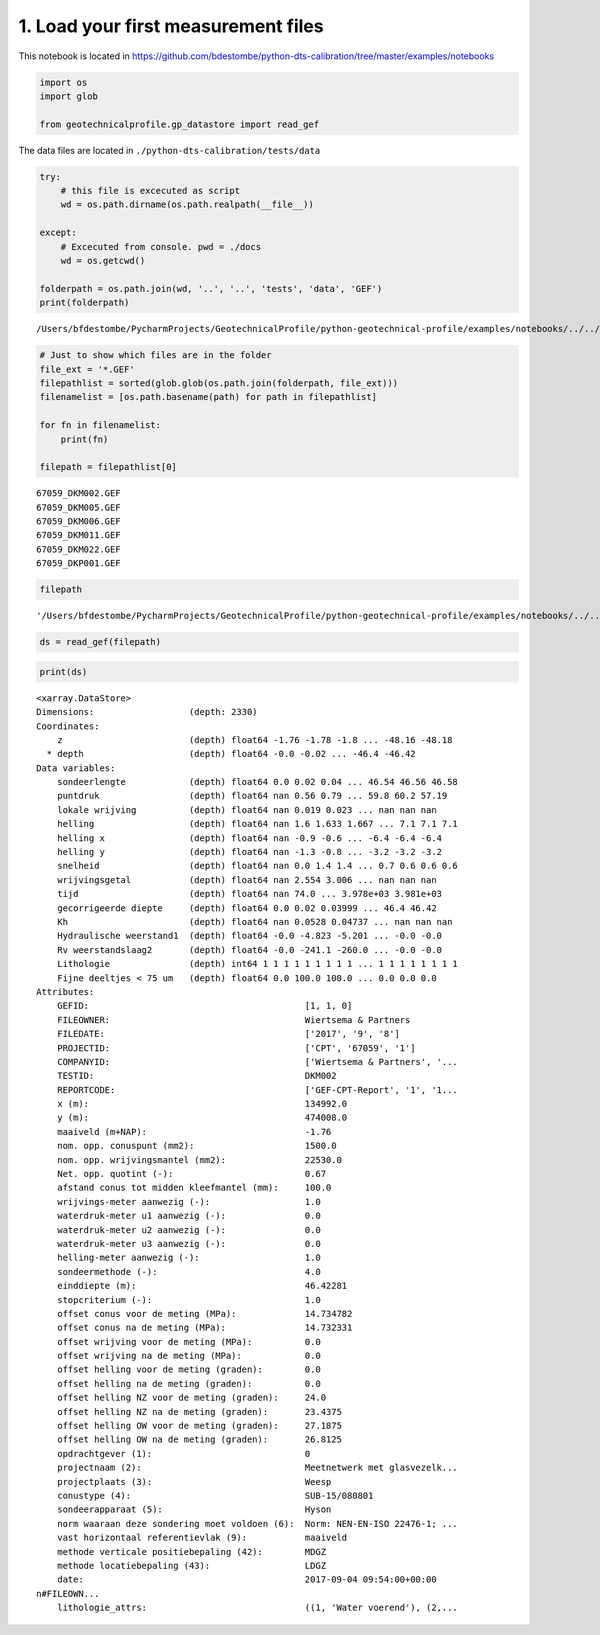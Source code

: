 
1. Load your first measurement files
====================================

This notebook is located in
https://github.com/bdestombe/python-dts-calibration/tree/master/examples/notebooks

.. code:: ipython3

    import os
    import glob
    
    from geotechnicalprofile.gp_datastore import read_gef

The data files are located in ``./python-dts-calibration/tests/data``

.. code:: ipython3

    try:
        # this file is excecuted as script
        wd = os.path.dirname(os.path.realpath(__file__))
        
    except:
        # Excecuted from console. pwd = ./docs
        wd = os.getcwd()
    
    folderpath = os.path.join(wd, '..', '..', 'tests', 'data', 'GEF')
    print(folderpath)


.. parsed-literal::

    /Users/bfdestombe/PycharmProjects/GeotechnicalProfile/python-geotechnical-profile/examples/notebooks/../../tests/data/GEF


.. code:: ipython3

    # Just to show which files are in the folder
    file_ext = '*.GEF'
    filepathlist = sorted(glob.glob(os.path.join(folderpath, file_ext)))
    filenamelist = [os.path.basename(path) for path in filepathlist]
    
    for fn in filenamelist:
        print(fn)
        
    filepath = filepathlist[0]


.. parsed-literal::

    67059_DKM002.GEF
    67059_DKM005.GEF
    67059_DKM006.GEF
    67059_DKM011.GEF
    67059_DKM022.GEF
    67059_DKP001.GEF


.. code:: ipython3

    filepath




.. parsed-literal::

    '/Users/bfdestombe/PycharmProjects/GeotechnicalProfile/python-geotechnical-profile/examples/notebooks/../../tests/data/GEF/67059_DKM002.GEF'



.. code:: ipython3

    ds = read_gef(filepath)

.. code:: ipython3

    print(ds)


.. parsed-literal::

    <xarray.DataStore>
    Dimensions:                  (depth: 2330)
    Coordinates:
        z                        (depth) float64 -1.76 -1.78 -1.8 ... -48.16 -48.18
      * depth                    (depth) float64 -0.0 -0.02 ... -46.4 -46.42
    Data variables:
        sondeerlengte            (depth) float64 0.0 0.02 0.04 ... 46.54 46.56 46.58
        puntdruk                 (depth) float64 nan 0.56 0.79 ... 59.8 60.2 57.19
        lokale wrijving          (depth) float64 nan 0.019 0.023 ... nan nan nan
        helling                  (depth) float64 nan 1.6 1.633 1.667 ... 7.1 7.1 7.1
        helling x                (depth) float64 nan -0.9 -0.6 ... -6.4 -6.4 -6.4
        helling y                (depth) float64 nan -1.3 -0.8 ... -3.2 -3.2 -3.2
        snelheid                 (depth) float64 nan 0.0 1.4 1.4 ... 0.7 0.6 0.6 0.6
        wrijvingsgetal           (depth) float64 nan 2.554 3.006 ... nan nan nan
        tijd                     (depth) float64 nan 74.0 ... 3.978e+03 3.981e+03
        gecorrigeerde diepte     (depth) float64 0.0 0.02 0.03999 ... 46.4 46.42
        Kh                       (depth) float64 nan 0.0528 0.04737 ... nan nan nan
        Hydraulische weerstand1  (depth) float64 -0.0 -4.823 -5.201 ... -0.0 -0.0
        Rv weerstandslaag2       (depth) float64 -0.0 -241.1 -260.0 ... -0.0 -0.0
        Lithologie               (depth) int64 1 1 1 1 1 1 1 1 1 ... 1 1 1 1 1 1 1 1
        Fijne deeltjes < 75 um   (depth) float64 0.0 100.0 100.0 ... 0.0 0.0 0.0
    Attributes:
        GEFID:                                         [1, 1, 0]
        FILEOWNER:                                     Wiertsema & Partners
        FILEDATE:                                      ['2017', '9', '8']
        PROJECTID:                                     ['CPT', '67059', '1']
        COMPANYID:                                     ['Wiertsema & Partners', '...
        TESTID:                                        DKM002
        REPORTCODE:                                    ['GEF-CPT-Report', '1', '1...
        x (m):                                         134992.0
        y (m):                                         474008.0
        maaiveld (m+NAP):                              -1.76
        nom. opp. conuspunt (mm2):                     1500.0
        nom. opp. wrijvingsmantel (mm2):               22530.0
        Net. opp. quotint (-):                         0.67
        afstand conus tot midden kleefmantel (mm):     100.0
        wrijvings-meter aanwezig (-):                  1.0
        waterdruk-meter u1 aanwezig (-):               0.0
        waterdruk-meter u2 aanwezig (-):               0.0
        waterdruk-meter u3 aanwezig (-):               0.0
        helling-meter aanwezig (-):                    1.0
        sondeermethode (-):                            4.0
        einddiepte (m):                                46.42281
        stopcriterium (-):                             1.0
        offset conus voor de meting (MPa):             14.734782
        offset conus na de meting (MPa):               14.732331
        offset wrijving voor de meting (MPa):          0.0
        offset wrijving na de meting (MPa):            0.0
        offset helling voor de meting (graden):        0.0
        offset helling na de meting (graden):          0.0
        offset helling NZ voor de meting (graden):     24.0
        offset helling NZ na de meting (graden):       23.4375
        offset helling OW voor de meting (graden):     27.1875
        offset helling OW na de meting (graden):       26.8125
        opdrachtgever (1):                             0
        projectnaam (2):                               Meetnetwerk met glasvezelk...
        projectplaats (3):                             Weesp
        conustype (4):                                 SUB-15/080801
        sondeerapparaat (5):                           Hyson
        norm waaraan deze sondering moet voldoen (6):  Norm: NEN-EN-ISO 22476-1; ...
        vast horizontaal referentievlak (9):           maaiveld
        methode verticale positiebepaling (42):        MDGZ
        methode locatiebepaling (43):                  LDGZ
        date:                                          2017-09-04 09:54:00+00:00
    \n#FILEOWN...
        lithologie_attrs:                              ((1, 'Water voerend'), (2,...

